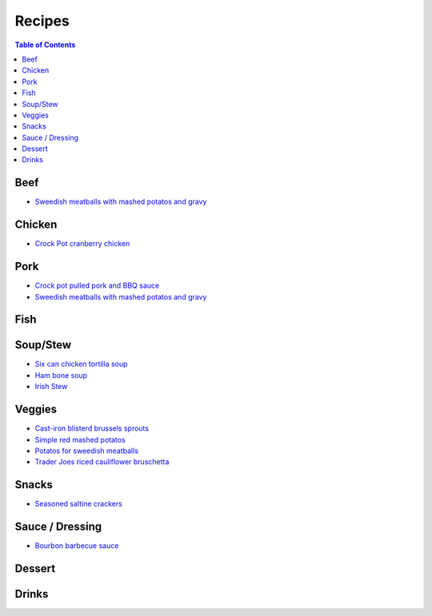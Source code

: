 =======
Recipes
=======
.. raw:: pdf
.. contents:: Table of Contents
.. raw:: pdf

Beef
====
- `Sweedish meatballs with mashed potatos and gravy <./rst/sweedish_meatballs_potatos.rst>`_

Chicken
=======
- `Crock Pot cranberry chicken <./rst/crockpot_cranberry_chicken.rst>`_

Pork
====
- `Crock pot pulled pork and BBQ sauce <./rst/crockpot_pulled_pork.rst>`_
- `Sweedish meatballs with mashed potatos and gravy <./rst/sweedish_meatballs_potatos.rst>`_

Fish
====

Soup/Stew
=========
- `Six can chicken tortilla soup <./rst/six_can_chicken_tortilla_soup.rst>`_
- `Ham bone soup <./rst/ham_bone_soup.rst>`_
- `Irish Stew <./rst/irish_stew.rst>`_

Veggies
=======
- `Cast-iron blisterd brussels sprouts <./rst/cast-iron_blisterd_brussels_sprouts.rst>`_
- `Simple red mashed potatos <./rst/simple_red_mashed_potatos.rst>`_
- `Potatos for sweedish meatballs <./rst/potatos_for_sweedish_meatballs.rst>`_
- `Trader Joes riced cauliflower bruschetta <./rst/trader_joes_riced_cauliflower_bruschetta.rst>`_

Snacks
======
- `Seasoned saltine crackers <./rst/seasoned_saltine_crackers.rst>`_

Sauce / Dressing
================
- `Bourbon barbecue sauce <./rst/bourbon_barbecue_sauce.rst>`_

Dessert
=======

Drinks
======

